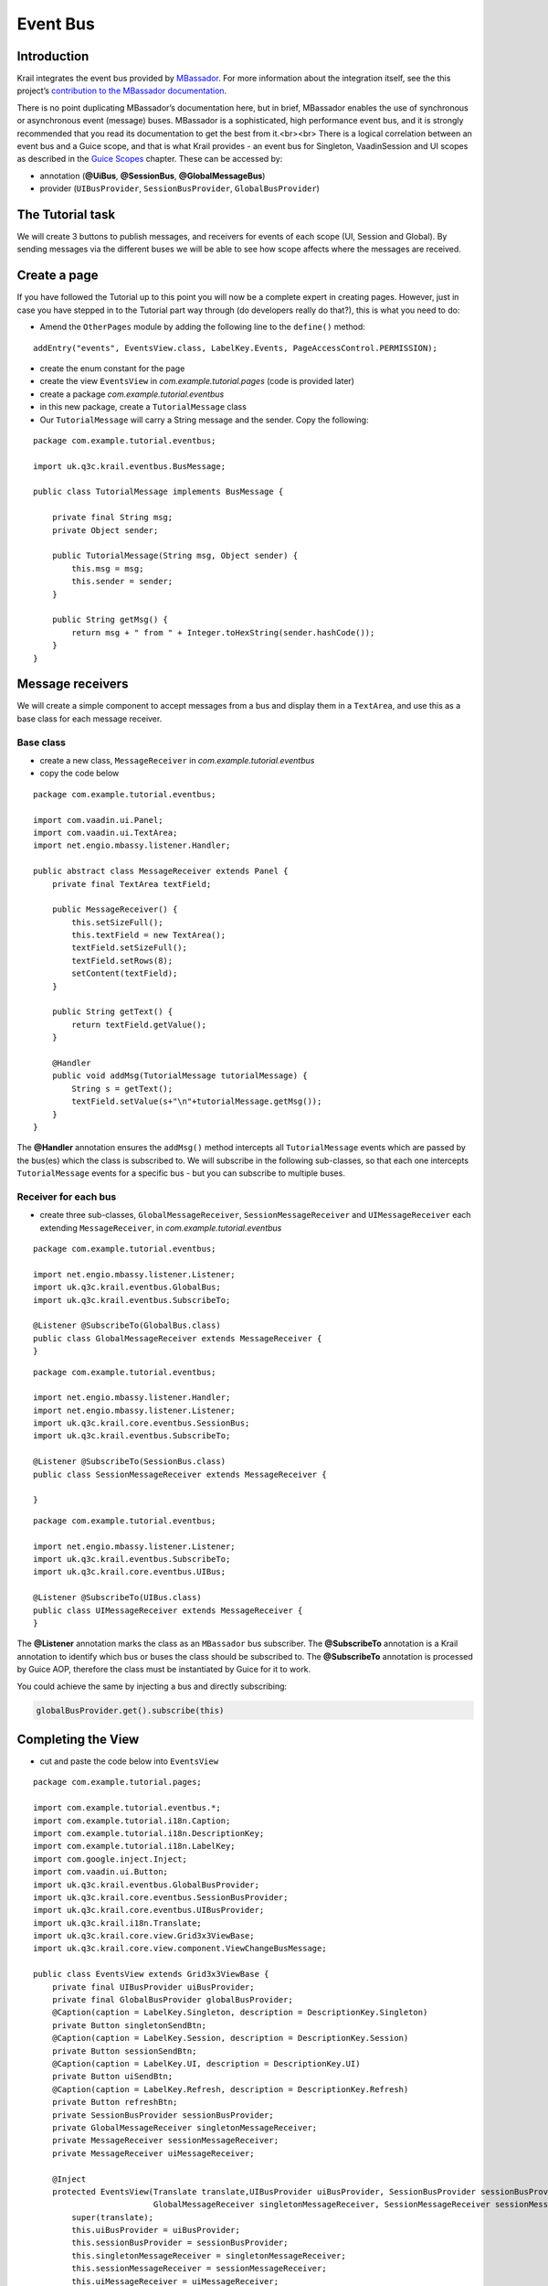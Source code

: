 =========
Event Bus
=========

Introduction
============

Krail integrates the event bus provided by
`MBassador <https://github.com/bennidi/mbassador>`__. For more
information about the integration itself, see the this project’s
`contribution to the MBassador
documentation <https://github.com/bennidi/mbassador/wiki/Guice-Integration>`__.

There is no point duplicating MBassador’s documentation here, but in
brief, MBassador enables the use of synchronous or asynchronous event
(message) buses. MBassador is a sophisticated, high performance event
bus, and it is strongly recommended that you read its documentation to
get the best from it.<br><br> There is a logical correlation between an
event bus and a Guice scope, and that is what Krail provides - an event
bus for Singleton, VaadinSession and UI scopes as described in the
`Guice Scopes <tutorial-guice-scopes.md>`__ chapter. These can be
accessed by:

-  annotation (**@UiBus**, **@SessionBus**, **@GlobalMessageBus**)

-  provider (``UIBusProvider``, ``SessionBusProvider``,
   ``GlobalBusProvider``)

The Tutorial task
=================

We will create 3 buttons to publish messages, and receivers for events
of each scope (UI, Session and Global). By sending messages via the
different buses we will be able to see how scope affects where the
messages are received.

Create a page
=============

If you have followed the Tutorial up to this point you will now be a
complete expert in creating pages. However, just in case you have
stepped in to the Tutorial part way through (do developers really do
that?), this is what you need to do:

-  Amend the ``OtherPages`` module by adding the following line to the
   ``define()`` method:

::

    addEntry("events", EventsView.class, LabelKey.Events, PageAccessControl.PERMISSION);

-  create the enum constant for the page

-  create the view ``EventsView`` in *com.example.tutorial.pages* (code
   is provided later)

-  create a package *com.example.tutorial.eventbus*

-  in this new package, create a ``TutorialMessage`` class

-  Our ``TutorialMessage`` will carry a String message and the sender.
   Copy the following:

::

    package com.example.tutorial.eventbus;

    import uk.q3c.krail.eventbus.BusMessage;

    public class TutorialMessage implements BusMessage {

        private final String msg;
        private Object sender;

        public TutorialMessage(String msg, Object sender) {
            this.msg = msg;
            this.sender = sender;
        }

        public String getMsg() {
            return msg + " from " + Integer.toHexString(sender.hashCode());
        }
    }

Message receivers
=================

We will create a simple component to accept messages from a bus and
display them in a ``TextArea``, and use this as a base class for each
message receiver.

Base class
----------

-  create a new class, ``MessageReceiver`` in
   *com.example.tutorial.eventbus*

-  copy the code below

::

    package com.example.tutorial.eventbus;

    import com.vaadin.ui.Panel;
    import com.vaadin.ui.TextArea;
    import net.engio.mbassy.listener.Handler;

    public abstract class MessageReceiver extends Panel {
        private final TextArea textField;

        public MessageReceiver() {
            this.setSizeFull();
            this.textField = new TextArea();
            textField.setSizeFull();
            textField.setRows(8);
            setContent(textField);
        }

        public String getText() {
            return textField.getValue();
        }

        @Handler
        public void addMsg(TutorialMessage tutorialMessage) {
            String s = getText();
            textField.setValue(s+"\n"+tutorialMessage.getMsg());
        }
    }

The **@Handler** annotation ensures the ``addMsg()`` method intercepts
all ``TutorialMessage`` events which are passed by the bus(es) which the
class is subscribed to. We will subscribe in the following sub-classes,
so that each one intercepts ``TutorialMessage`` events for a specific
bus - but you can subscribe to multiple buses.

Receiver for each bus
---------------------

-  create three sub-classes, ``GlobalMessageReceiver``,
   ``SessionMessageReceiver`` and ``UIMessageReceiver`` each extending
   ``MessageReceiver``, in *com.example.tutorial.eventbus*

::

    package com.example.tutorial.eventbus;

    import net.engio.mbassy.listener.Listener;
    import uk.q3c.krail.eventbus.GlobalBus;
    import uk.q3c.krail.eventbus.SubscribeTo;

    @Listener @SubscribeTo(GlobalBus.class)
    public class GlobalMessageReceiver extends MessageReceiver {
    }

::

    package com.example.tutorial.eventbus;

    import net.engio.mbassy.listener.Handler;
    import net.engio.mbassy.listener.Listener;
    import uk.q3c.krail.core.eventbus.SessionBus;
    import uk.q3c.krail.eventbus.SubscribeTo;

    @Listener @SubscribeTo(SessionBus.class)
    public class SessionMessageReceiver extends MessageReceiver {

    }

::

    package com.example.tutorial.eventbus;

    import net.engio.mbassy.listener.Listener;
    import uk.q3c.krail.eventbus.SubscribeTo;
    import uk.q3c.krail.core.eventbus.UIBus;

    @Listener @SubscribeTo(UIBus.class)
    public class UIMessageReceiver extends MessageReceiver {
    }

The **@Listener** annotation marks the class as an ``MBassador`` bus
subscriber. The **@SubscribeTo** annotation is a Krail annotation to
identify which bus or buses the class should be subscribed to. The
**@SubscribeTo** annotation is processed by Guice AOP, therefore the
class must be instantiated by Guice for it to work.

You could achieve the same by injecting a bus and directly subscribing:

.. code:: java

    globalBusProvider.get().subscribe(this)

Completing the View
===================

-  cut and paste the code below into ``EventsView``

::

    package com.example.tutorial.pages;

    import com.example.tutorial.eventbus.*;
    import com.example.tutorial.i18n.Caption;
    import com.example.tutorial.i18n.DescriptionKey;
    import com.example.tutorial.i18n.LabelKey;
    import com.google.inject.Inject;
    import com.vaadin.ui.Button;
    import uk.q3c.krail.eventbus.GlobalBusProvider;
    import uk.q3c.krail.core.eventbus.SessionBusProvider;
    import uk.q3c.krail.core.eventbus.UIBusProvider;
    import uk.q3c.krail.i18n.Translate;
    import uk.q3c.krail.core.view.Grid3x3ViewBase;
    import uk.q3c.krail.core.view.component.ViewChangeBusMessage;

    public class EventsView extends Grid3x3ViewBase {
        private final UIBusProvider uiBusProvider;
        private final GlobalBusProvider globalBusProvider;
        @Caption(caption = LabelKey.Singleton, description = DescriptionKey.Singleton)
        private Button singletonSendBtn;
        @Caption(caption = LabelKey.Session, description = DescriptionKey.Session)
        private Button sessionSendBtn;
        @Caption(caption = LabelKey.UI, description = DescriptionKey.UI)
        private Button uiSendBtn;
        @Caption(caption = LabelKey.Refresh, description = DescriptionKey.Refresh)
        private Button refreshBtn;
        private SessionBusProvider sessionBusProvider;
        private GlobalMessageReceiver singletonMessageReceiver;
        private MessageReceiver sessionMessageReceiver;
        private MessageReceiver uiMessageReceiver;

        @Inject
        protected EventsView(Translate translate,UIBusProvider uiBusProvider, SessionBusProvider sessionBusProvider, GlobalBusProvider globalBusProvider,
                             GlobalMessageReceiver singletonMessageReceiver, SessionMessageReceiver sessionMessageReceiver, UIMessageReceiver uiMessageReceiver) {
            super(translate);
            this.uiBusProvider = uiBusProvider;
            this.sessionBusProvider = sessionBusProvider;
            this.singletonMessageReceiver = singletonMessageReceiver;
            this.sessionMessageReceiver = sessionMessageReceiver;
            this.uiMessageReceiver = uiMessageReceiver;
            this.globalBusProvider = globalBusProvider;
        }

        @Override
        protected void doBuild(ViewChangeBusMessage busMessage) {
            super.doBuild(busMessage);
            constructEventSendButtons();
            layoutReceivers();
            refreshBtn = new Button();
            setTopRight(refreshBtn);
        }

        private void layoutReceivers() {
            setTopCentre(singletonMessageReceiver);
            setMiddleCentre(sessionMessageReceiver);
            setBottomCentre(uiMessageReceiver);
        }

        private void constructEventSendButtons() {
            singletonSendBtn = new Button();
            sessionSendBtn = new Button();
            uiSendBtn = new Button();
            singletonSendBtn.addClickListener(click -> {
                String m = "Singleton";
                globalBusProvider.get()
                                 .publish(new TutorialMessage(m,this));
            });
            sessionSendBtn.addClickListener(click -> {
                String m = "Session";
                sessionBusProvider.get()
                                  .publish(new TutorialMessage(m,this));
            });
            uiSendBtn.addClickListener(click -> {
                String m = "UI";
                uiBusProvider.get()
                             .publish(new TutorialMessage(m,this));
            });
            setTopLeft(singletonSendBtn);
            setMiddleLeft(sessionSendBtn);
            setBottomLeft(uiSendBtn);
        }
    }

-  create the enum constants

The ``constructEventSendButtons()`` method provides a button for each
bus to send a message.

A bus for each scope is injected into the constructor using BusProviders

The Refresh button appears to do nothing, but that will become clear
later.

A ``MessageReceiver`` is injected for each bus (remember these need to
be instantiated by Guice)

Demonstrating the result
========================

-  run the application

-  open a browser, which we will call browser 1 tab 1

-  login as *'admin'*, *'password'*

-  navigate to the *Event Bus* page

-  open a second browser tab at the same URL - we will call this browser
   1 tab 2 (now that surprised you!)

-  in browser 1 tab 1 press each of the 3 buttons, Singleton, Session
   and UI

-  Messages will appear in all 3 text areas

-  Switch to tab 2 (there will be no messages visible yet)

If you know Vaadin, you will be familiar with this situation - the
Vaadin client is unaware that changes have been made on the server, so
the display has not been updated. It will only update when the client is
prompted to get an update from the server. (We will come back to this
when we address `Vaadin Push <tutorial-push.md>`__). For our purposes,
we just click the Refresh button. This actually does nothing except
cause the client to poll the server for updates.

-  click Refresh

-  the Singleton and Session text areas will contain a message from the
   same source, but the UI area will be empty

This demonstrates the scope of the event buses. The UI bus is of UIScope
- which means it relates to a browser tab (unless embedded). The session
scope relates to a browser instance, and therefore appears in both tabs,
and a singleton scope applies to an application and also appears in both
tabs.

-  open a second browser instance (if you are using Chrome, be aware
   that Chrome does odd things with browser instances - to be certain
   you have a separate instance, it is better to use Firefox as the
   second instance)

-  in browser 2, login as *'admin'*, *'password'*

-  navigate to the *Event Bus* page

-  switch back to browser 1 tab 1 and press each of the 3 buttons,
   Singleton, Session and UI again

-  switch browser 2 tab 1

-  press Refresh

-  Only the Singleton text area will contain a message

This is what we expect - a Vaadin session relates to a browser instance,
so a session message will not appear in browser 2 - only the Singleton
will

Summary
=======

-  We have covered the 3 defined event buses provided by Krail, with
   Singleton, Session and UI scope

-  We have seen how to subscribe to a bus

-  We have seen how to publish to a bus

-  We have identified a challenge with refreshing the Vaadin client

Download from GitHub
====================

To get to this point straight from GitHub,
`clone <https://github.com/davidsowerby/krail-tutorial>`__ using branch
**step10**
